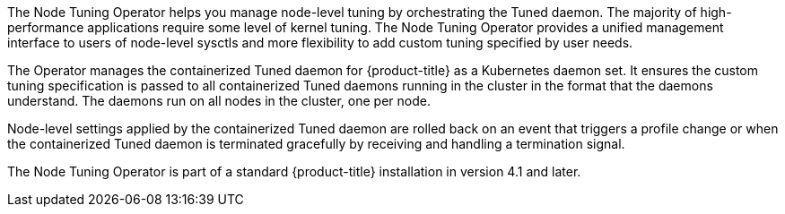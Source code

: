 // Module included in the following assemblies:
//
// * scalability_and_performance/using-node-tuning-operator.adoc
// * operators/operator-reference.adoc
// * post_installation_configuration/node-tasks.adoc

ifeval::["{context}" == "red-hat-operators"]
:operators:
endif::[]
ifeval::["{context}" == "node-tuning-operator"]
:perf:
endif::[]

:_content-type: CONCEPT
[id="about-node-tuning-operator_{context}"]
ifdef::operators[]
= Node Tuning Operator
endif::operators[]
ifdef::perf[]
= About the Node Tuning Operator
endif::perf[]
ifdef::operators[]
[discrete]
== Purpose
endif::operators[]
The Node Tuning Operator helps you manage node-level tuning by orchestrating the Tuned daemon. The majority of high-performance applications require some level of kernel tuning. The Node Tuning Operator provides a unified management interface to users of node-level sysctls and more flexibility to add custom tuning specified by user needs.

The Operator manages the containerized Tuned daemon for {product-title} as a Kubernetes daemon set. It ensures the custom tuning specification is passed to all containerized Tuned daemons running in the cluster in the format that the daemons understand. The daemons run on all nodes in the cluster, one per node.

Node-level settings applied by the containerized Tuned daemon are rolled back on an event that triggers a profile change or when the containerized Tuned daemon is terminated gracefully by receiving and handling a termination signal.

The Node Tuning Operator is part of a standard {product-title} installation in version 4.1 and later.
ifdef::operators[]
[discrete]
== Project

link:https://github.com/openshift/cluster-node-tuning-operator[cluster-node-tuning-operator]
endif::operators[]
